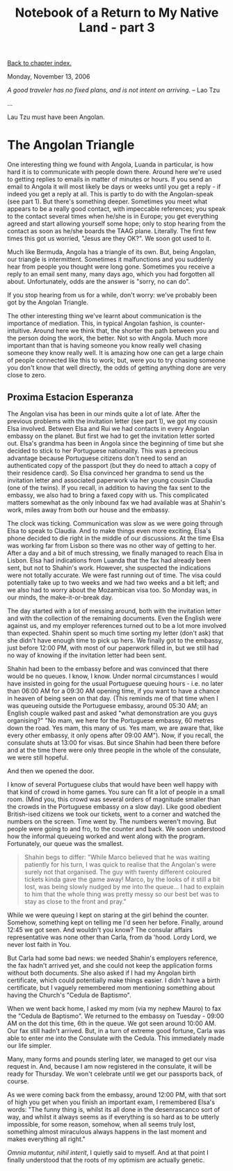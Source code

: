 #+title: Notebook of a Return to My Native Land - part 3
#+author: Marco Craveiro
#+options: num:nil author:nil toc:nil
#+bind: org-html-validation-link nil
#+HTML_HEAD: <link rel="stylesheet" href="../css/tufte.css" type="text/css" />

[[file:index.org][Back to chapter index.]]

Monday, November 13, 2006

/A good traveler has no fixed plans, and is not intent on arriving./ -- Lao Tzu

...

Lau Tzu must have been Angolan.

* The Angolan Triangle

One interesting thing we found with Angola, Luanda in particular, is
how hard it is to communicate with people down there. Around here
we're used to getting replies to emails in matter of minutes or
hours. If you send an email to Angola it will most likely be days or
weeks until you get a reply - if indeed you get a reply at all. This
is partly to do with the Angolan-speak (see part 1). But there's
something deeper. Sometimes you meet what appears to be a really good
contact, with impeccable references; you speak to the contact several
times when he/she is in Europe; you get everything agreed and start
allowing yourself some hope; only to stop hearing from the contact as
soon as he/she boards the TAAG plane. Literally. The first few times
this got us worried, "Jesus are they OK?". We soon got used to it.

Much like Bermuda, Angola has a triangle of its own. But, being
Angolan, our triangle is intermittent. Sometimes it malfunctions and
you suddenly hear from people you thought were long gone. Sometimes
you receive a reply to an email sent many, many days ago, which you
had forgotten all about. Unfortunately, odds are the answer is "sorry,
no can do".

If you stop hearing from us for a while, don't worry: we've probably
been got by the Angolan Triangle.

The other interesting thing we've learnt about communication is the
importance of mediation. This, in typical Angolan fashion, is
counter-intuitive. Around here we think that, the shorter the path
between you and the person doing the work, the better. Not so with
Angola. Much more important than that is having someone you know
really well chasing someone they know really well. It is amazing how
one can get a large chain of people connected like this to work; but,
were you to try chasing someone you don't know that well directly, the
odds of getting anything done are very close to zero.

** Proxima Estacion Esperanza

The Angolan visa has been in our minds quite a lot of late. After the
previous problems with the invitation letter (see part 1), we got my
cousin Elsa involved. Between Elsa and Rui we had contacts in every
Angolan embassy on the planet. But first we had to get the invitation
letter sorted out. Elsa's grandma has been in Angola since the
beginning of time but she decided to stick to her Portuguese
nationality. This was a precious advantage because Portuguese citizens
don't need to send an authenticated copy of the passport (but they do
need to attach a copy of their residence card). So Elsa convinced her
grandma to send us the invitation letter and associated paperwork via
her young cousin Claudia (one of the twins). If you recall, in
addition to having the fax sent to the embassy, we also had to bring a
faxed copy with us. This complicated matters somewhat as the only
inbound fax we had available was at Shahin's work, miles away from
both our house and the embassy.

The clock was ticking. Communication was slow as we were going through
Elsa to speak to Claudia. And to make things even more exciting,
Elsa's phone decided to die right in the middle of our discussions. At
the time Elsa was working far from Lisbon so there was no other way of
getting to her. After a day and a bit of much stressing, we finally
managed to reach Elsa in Lisbon. Elsa had indications from Luanda that
the fax had already been sent, but not to Shahin's work. However, she
suspected the indications were not totally accurate. We were fast
running out of time. The visa could potentially take up to two weeks
and we had two weeks and a bit left; and we also had to worry about
the Mozambican visa too. So Monday was, in our minds, the
make-it-or-break day.

The day started with a lot of messing around, both with the invitation
letter and with the collection of the remaining documents. Even the
English were against us, and my employer references turned out to be a
lot more involved than expected. Shahin spent so much time sorting my
letter (don't ask) that she didn't have enough time to pick up
hers. We finally got to the embassy, just before 12:00 PM, with most
of our paperwork filled in, but we still had no way of knowing if the
invitation letter had been sent.

Shahin had been to the embassy before and was convinced that there
would be no queues. I know, I know. Under normal circumstances I would
have insisted in going for the usual Portuguese queuing hours -
i.e. no later than 06:00 AM for a 09:30 AM opening time, if you want
to have a chance in heaven of being seen on that day. (This reminds me
of that time when I was queueing outside the Portuguese embassy,
around 05:30 AM; an English couple walked past and asked "what
demonstration are you guys organising?" "No mam, we here for the
Portuguese embassy, 60 metres down the road. Yes mam, this many of
us. Yes mam, we are aware that, like every other embassy, it only
opens after 09:00 AM"). Now, if you recall, the consulate shuts at
13:00 for visas. But since Shahin had been there before and at the
time there were only three people in the whole of the consulate, we
were still hopeful.

And then we opened the door.

I know of several Portuguese clubs that would have been well happy
with that kind of crowd in home games. You sure can fit a lot of
people in a small room. (Mind you, this crowd was several orders of
magnitude smaller than the crowds in the Portuguese embassy on a slow
day). Like good obedient British-ised citizens we took our tickets,
went to a corner and watched the numbers on the screen. Time went
by. The numbers weren't moving. But people were going to and fro, to
the counter and back. We soon understood how the informal queueing
worked and went along with the program. Fortunately, our queue was the
smallest.

#+begin_quote
Shahin begs to differ: "While Marco believed that he was waiting
patiently for his turn, I was quick to realise that the Angolan's were
surely not that organised. The guy with twenty different coloured
tickets kinda gave the game away! Marco, by the looks of it still a
bit lost, was being slowly nudged by me into the queue... I had to
explain to him that the whole thing was pretty messy so our best bet
was to stay as close to the front and pray."
#+end_quote

While we were queuing I kept on staring at the girl behind the
counter. Somehow, something kept on telling me I'd seen her
before. Finally, around 12:45 we got seen. And wouldn't you know? The
consular affairs representative was none other than Carla, from da
'hood. Lordy Lord, we never lost faith in You.

But Carla had some bad news: we needed Shahin's employers reference,
the fax hadn't arrived yet, and she could not keep the application
forms without both documents. She also asked if I had my Angolan birth
certificate, which could potentially make things easier. I didn't have
a birth certificate, but I vaguely remembered mom mentioning something
about having the Church's "Cedula de Baptismo".

When we went back home, I asked my mom (via my nephew Mauro) to fax
the "Cedula de Baptismo". We returned to the embassy on Tuesday -
09:00 AM on the dot this time, 6th in the queue. We got seen around
10:00 AM. Our fax still hadn't arrived. But, in a turn of extreme good
fortune, Carla was able to enter me into the Consulate with the
Cedula. This immediately made our life simpler.

Many, many forms and pounds sterling later, we managed to get our visa
request in. And, because I am now registered in the consulate, it will
be ready for Thursday. We won't celebrate until we get our passports
back, of course.

As we were coming back from the embassy, around 12:00 PM, with that
sort of high you get when you finish an important exam, I remembered
Elsa's words: "The funny thing is, whilst its all done in the
desenrascanco sort of way, and whilst it always seems as if everything
is so hard as to be utterly impossible, for some reason, somehow, when
all seems truly lost, something almost miraculous always happens in
the last moment and makes everything all right."

/Omnia mutantur, nihil interit/, I quietly said to myself. And at that
point I finally understood that the roots of my optimism are actually
genetic.
